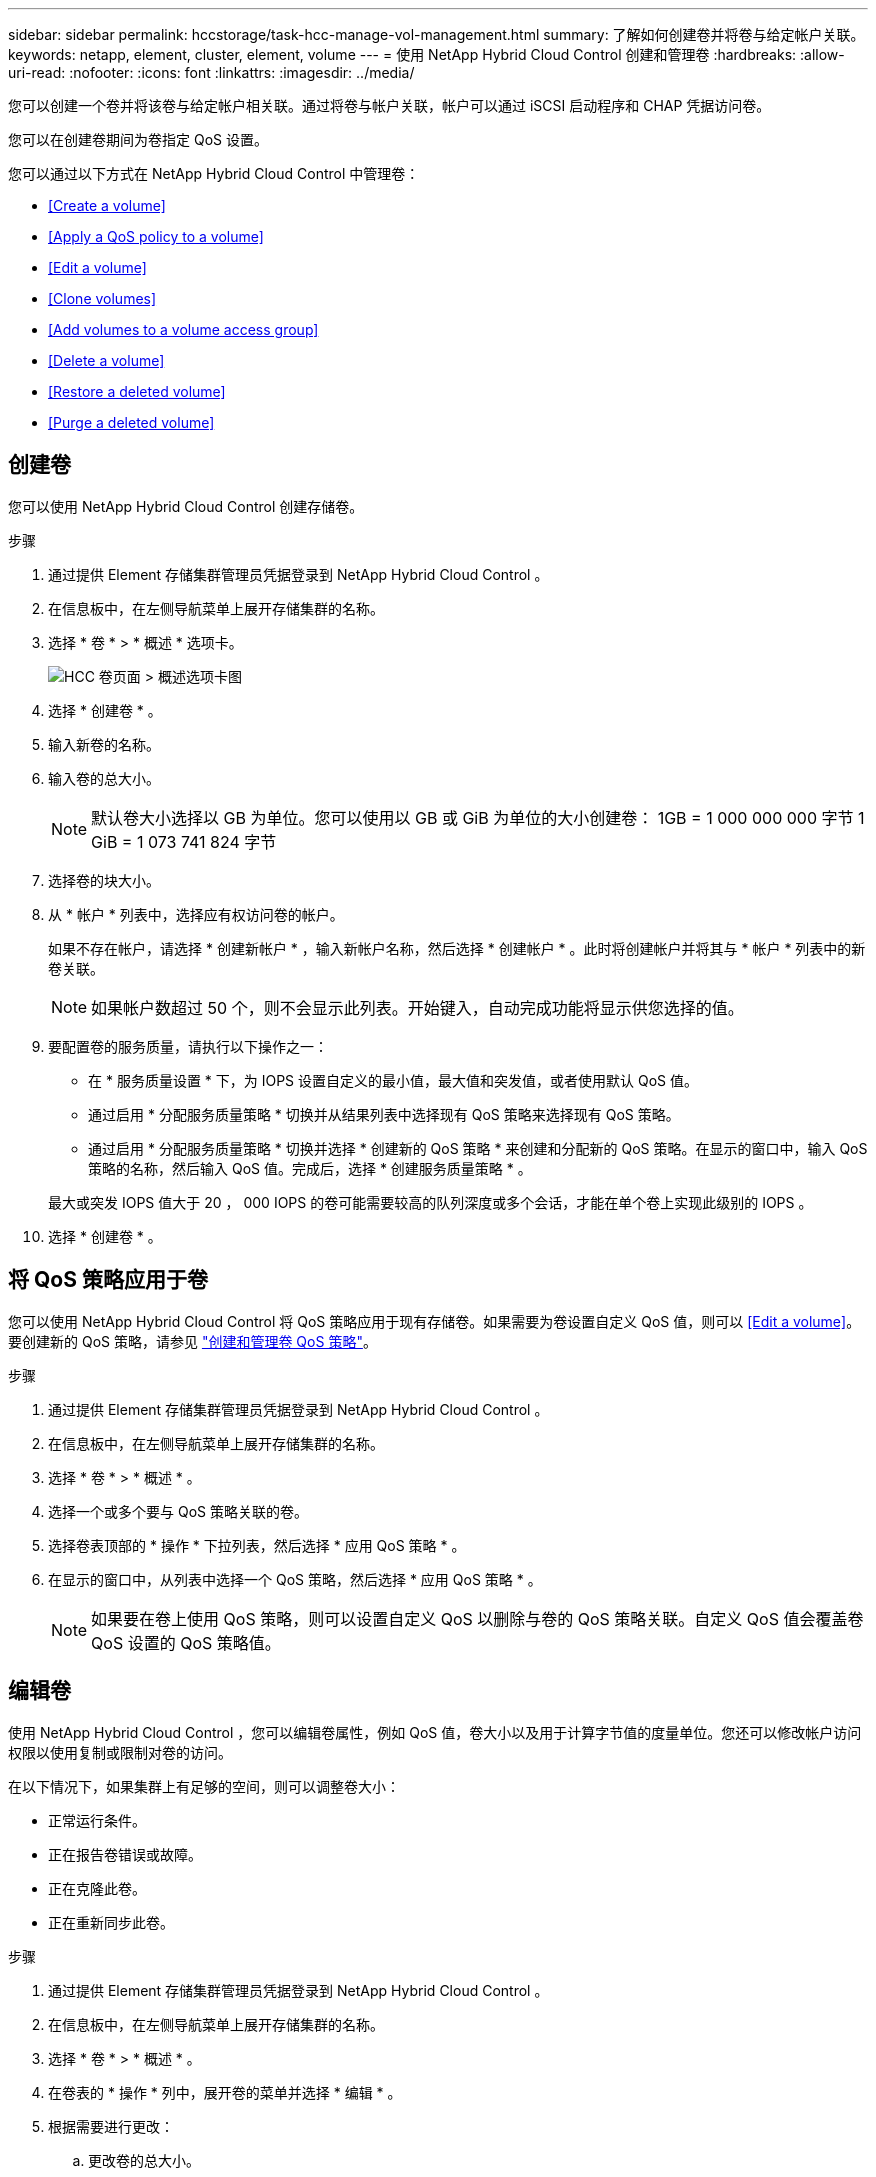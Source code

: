 ---
sidebar: sidebar 
permalink: hccstorage/task-hcc-manage-vol-management.html 
summary: 了解如何创建卷并将卷与给定帐户关联。 
keywords: netapp, element, cluster, element, volume 
---
= 使用 NetApp Hybrid Cloud Control 创建和管理卷
:hardbreaks:
:allow-uri-read: 
:nofooter: 
:icons: font
:linkattrs: 
:imagesdir: ../media/


[role="lead"]
您可以创建一个卷并将该卷与给定帐户相关联。通过将卷与帐户关联，帐户可以通过 iSCSI 启动程序和 CHAP 凭据访问卷。

您可以在创建卷期间为卷指定 QoS 设置。

您可以通过以下方式在 NetApp Hybrid Cloud Control 中管理卷：

* <<Create a volume>>
* <<Apply a QoS policy to a volume>>
* <<Edit a volume>>
* <<Clone volumes>>
* <<Add volumes to a volume access group>>
* <<Delete a volume>>
* <<Restore a deleted volume>>
* <<Purge a deleted volume>>




== 创建卷

您可以使用 NetApp Hybrid Cloud Control 创建存储卷。

.步骤
. 通过提供 Element 存储集群管理员凭据登录到 NetApp Hybrid Cloud Control 。
. 在信息板中，在左侧导航菜单上展开存储集群的名称。
. 选择 * 卷 * > * 概述 * 选项卡。
+
image::hcc_volumes_overview_active.png[HCC 卷页面 > 概述选项卡图]

. 选择 * 创建卷 * 。
. 输入新卷的名称。
. 输入卷的总大小。
+

NOTE: 默认卷大小选择以 GB 为单位。您可以使用以 GB 或 GiB 为单位的大小创建卷： 1GB = 1 000 000 000 字节 1 GiB = 1 073 741 824 字节

. 选择卷的块大小。
. 从 * 帐户 * 列表中，选择应有权访问卷的帐户。
+
如果不存在帐户，请选择 * 创建新帐户 * ，输入新帐户名称，然后选择 * 创建帐户 * 。此时将创建帐户并将其与 * 帐户 * 列表中的新卷关联。

+

NOTE: 如果帐户数超过 50 个，则不会显示此列表。开始键入，自动完成功能将显示供您选择的值。

. 要配置卷的服务质量，请执行以下操作之一：
+
** 在 * 服务质量设置 * 下，为 IOPS 设置自定义的最小值，最大值和突发值，或者使用默认 QoS 值。
** 通过启用 * 分配服务质量策略 * 切换并从结果列表中选择现有 QoS 策略来选择现有 QoS 策略。
** 通过启用 * 分配服务质量策略 * 切换并选择 * 创建新的 QoS 策略 * 来创建和分配新的 QoS 策略。在显示的窗口中，输入 QoS 策略的名称，然后输入 QoS 值。完成后，选择 * 创建服务质量策略 * 。


+
最大或突发 IOPS 值大于 20 ， 000 IOPS 的卷可能需要较高的队列深度或多个会话，才能在单个卷上实现此级别的 IOPS 。

. 选择 * 创建卷 * 。




== 将 QoS 策略应用于卷

您可以使用 NetApp Hybrid Cloud Control 将 QoS 策略应用于现有存储卷。如果需要为卷设置自定义 QoS 值，则可以 <<Edit a volume>>。要创建新的 QoS 策略，请参见 link:task-hcc-qos-policies.html["创建和管理卷 QoS 策略"^]。

.步骤
. 通过提供 Element 存储集群管理员凭据登录到 NetApp Hybrid Cloud Control 。
. 在信息板中，在左侧导航菜单上展开存储集群的名称。
. 选择 * 卷 * > * 概述 * 。
. 选择一个或多个要与 QoS 策略关联的卷。
. 选择卷表顶部的 * 操作 * 下拉列表，然后选择 * 应用 QoS 策略 * 。
. 在显示的窗口中，从列表中选择一个 QoS 策略，然后选择 * 应用 QoS 策略 * 。
+

NOTE: 如果要在卷上使用 QoS 策略，则可以设置自定义 QoS 以删除与卷的 QoS 策略关联。自定义 QoS 值会覆盖卷 QoS 设置的 QoS 策略值。





== 编辑卷

使用 NetApp Hybrid Cloud Control ，您可以编辑卷属性，例如 QoS 值，卷大小以及用于计算字节值的度量单位。您还可以修改帐户访问权限以使用复制或限制对卷的访问。

在以下情况下，如果集群上有足够的空间，则可以调整卷大小：

* 正常运行条件。
* 正在报告卷错误或故障。
* 正在克隆此卷。
* 正在重新同步此卷。


.步骤
. 通过提供 Element 存储集群管理员凭据登录到 NetApp Hybrid Cloud Control 。
. 在信息板中，在左侧导航菜单上展开存储集群的名称。
. 选择 * 卷 * > * 概述 * 。
. 在卷表的 * 操作 * 列中，展开卷的菜单并选择 * 编辑 * 。
. 根据需要进行更改：
+
.. 更改卷的总大小。
+

NOTE: 您可以增加卷的大小，但不能减小卷的大小。一次调整大小操作只能调整一个卷的大小。垃圾收集操作和软件升级不会中断调整大小操作。

+

NOTE: 如果要调整用于复制的卷大小，请先增加分配为复制目标的卷的大小。然后，您可以调整源卷的大小。目标卷可以大于或等于源卷，但不能小于源卷。

+

NOTE: 默认卷大小选择以 GB 为单位。您可以使用以 GB 或 GiB 为单位的大小创建卷： 1GB = 1 000 000 000 字节 1 GiB = 1 073 741 824 字节

.. 选择其他帐户访问级别：
+
*** 只读
*** 读 / 写
*** 已锁定
*** 复制目标


.. 选择应有权访问卷的帐户。
+
开始键入，自动完成功能将显示可能的值供您选择。

+
如果不存在帐户，请选择 * 创建新帐户 * ，输入新帐户名称，然后选择 * 创建 * 。此时将创建帐户并将其与现有卷关联。

.. 通过执行以下操作之一更改服务质量：
+
... 选择一个现有策略。
... 在 "Custom Settings" 下，设置 IOPS 的最小值，最大值和突发值，或者使用默认值。
+

NOTE: 如果要在卷上使用 QoS 策略，则可以设置自定义 QoS 以删除与卷的 QoS 策略关联。自定义 QoS 将覆盖卷 QoS 设置的 QoS 策略值。

+

TIP: 更改 IOPS 值时，应以十或百为单位递增。输入值需要有效的整数。为卷配置极高的突发值。这样，系统就可以更快地处理偶尔出现的大型块，顺序工作负载，同时仍会限制卷的持续 IOPS 。





. 选择 * 保存 * 。




== 克隆卷

您可以创建单个存储卷的克隆或克隆一组卷，以便为数据创建时间点副本。克隆卷时，系统会创建卷的快照，然后为该快照引用的数据创建一份副本。

.开始之前
* 必须至少添加并运行一个集群。
* 已至少创建一个卷。
* 已创建用户帐户。
* 可用的未配置空间必须等于或大于卷大小。


集群一次最多支持每个卷运行两个克隆请求，一次最多支持 8 个活动卷克隆操作。超过这些限制的请求将排队等待稍后处理。

卷克隆是一个异步过程，此过程所需的时间取决于要克隆的卷大小以及当前集群负载。


NOTE: 克隆的卷不会从源卷继承卷访问组成员资格。

.步骤
. 通过提供 Element 存储集群管理员凭据登录到 NetApp Hybrid Cloud Control 。
. 在信息板中，在左侧导航菜单上展开存储集群的名称。
. 选择 * 卷 * > * 概述 * 选项卡。
. 选择要克隆的每个卷。
. 选择卷表顶部的 * 操作 * 下拉列表，然后选择 * 克隆 * 。
. 在显示的窗口中，执行以下操作：
+
.. 输入卷名称前缀（这是可选的）。
.. 从 * 访问 * 列表中选择访问类型。
.. 选择要与新卷克隆关联的帐户（默认情况下，选择了 * 从卷复制 * ，该帐户将使用与原始卷相同的帐户）。
.. 如果不存在帐户，请选择 * 创建新帐户 * ，输入新帐户名称，然后选择 * 创建帐户 * 。此时将创建帐户并将其与卷关联。
+

TIP: 使用描述性命名最佳实践。如果您的环境中使用了多个集群或 vCenter Server ，这一点尤其重要。

+

NOTE: 增加克隆的卷大小会导致新卷在卷末尾具有额外的可用空间。根据卷的使用方式，您可能需要在可用空间中扩展分区或创建新分区来利用它。

.. 选择 * 克隆卷 * 。
+

NOTE: 完成克隆操作所需的时间受卷大小和当前集群负载的影响。如果克隆的卷未显示在卷列表中，请刷新页面。







== 将卷添加到卷访问组

您可以将单个卷或一组卷添加到卷访问组。

.步骤
. 通过提供 Element 存储集群管理员凭据登录到 NetApp Hybrid Cloud Control 。
. 在信息板中，在左侧导航菜单上展开存储集群的名称。
. 选择 * 卷 * > * 概述 * 。
. 选择一个或多个要与卷访问组关联的卷。
. 选择卷表顶部的 * 操作 * 下拉列表，然后选择 * 添加到访问组 * 。
. 在显示的窗口中，从 * 卷访问组 * 列表中选择一个卷访问组。
. 选择 * 添加卷 * 。




== 删除卷

您可以从 Element 存储集群中删除一个或多个卷。

系统不会立即清除已删除的卷；这些卷在大约八小时内保持可用。八小时后，这些卷将被清除，不再可用。如果在系统清除卷之前还原该卷，则该卷将恢复联机并还原 iSCSI 连接。

如果删除用于创建快照的卷，则其关联快照将变为非活动状态。清除已删除的源卷后，关联的非活动快照也会从系统中删除。


IMPORTANT: 与管理服务关联的永久性卷会在安装或升级期间创建并分配给新帐户。如果您使用的是永久性卷，请勿修改或删除这些卷或其关联帐户。如果删除这些卷，则可能会使管理节点不可用。

.步骤
. 通过提供 Element 存储集群管理员凭据登录到 NetApp Hybrid Cloud Control 。
. 在信息板中，在左侧导航菜单上展开存储集群的名称。
. 选择 * 卷 * > * 概述 * 。
. 选择一个或多个要删除的卷。
. 选择卷表顶部的 * 操作 * 下拉列表，然后选择 * 删除 * 。
. 在显示的窗口中，选择 * 是 * 以确认操作。




== 还原已删除的卷

删除存储卷后，如果在删除后八小时之前还原，您仍可还原该卷。

系统不会立即清除已删除的卷；这些卷在大约八小时内保持可用。八小时后，这些卷将被清除，不再可用。如果在系统清除卷之前还原该卷，则该卷将恢复联机并还原 iSCSI 连接。

.步骤
. 通过提供 Element 存储集群管理员凭据登录到 NetApp Hybrid Cloud Control 。
. 在信息板中，在左侧导航菜单上展开存储集群的名称。
. 选择 * 卷 * > * 概述 * 。
. 选择 * 已删除 * 。
. 在卷表的 * 操作 * 列中，展开卷的菜单并选择 * 还原 * 。
. 选择 * 是 * 确认此过程。




== 清除已删除的卷

删除存储卷后，这些卷将保持可用状态大约八小时。八小时后，它们将自动清除，不再可用。如果您不想等待 8 小时，可以删除

.步骤
. 通过提供 Element 存储集群管理员凭据登录到 NetApp Hybrid Cloud Control 。
. 在信息板中，在左侧导航菜单上展开存储集群的名称。
. 选择 * 卷 * > * 概述 * 。
. 选择 * 已删除 * 。
. 选择一个或多个要清除的卷。
. 执行以下操作之一：
+
** 如果选择了多个卷，请选择表顶部的 * 清除 * 快速筛选器。
** 如果选择了单个卷，请在卷表的 * 操作 * 列中展开该卷的菜单并选择 * 清除 * 。


. 在卷表的 * 操作 * 列中，展开卷的菜单并选择 * 清除 * 。
. 选择 * 是 * 确认此过程。


[discrete]
== 了解更多信息

* link:../concepts/concept_solidfire_concepts_volumes.html["了解卷"]
* https://docs.netapp.com/us-en/element-software/index.html["SolidFire 和 Element 软件文档"^]
* https://docs.netapp.com/us-en/vcp/index.html["适用于 vCenter Server 的 NetApp Element 插件"^]
* https://www.netapp.com/data-storage/solidfire/documentation["SolidFire 和 Element 资源页面"^]


